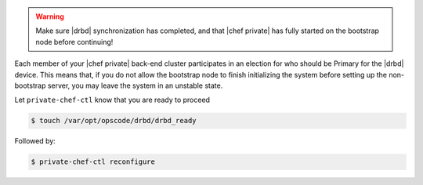 .. The contents of this file may be included in multiple topics.
.. This file should not be changed in a way that hinders its ability to appear in multiple documentation sets.

.. warning:: Make sure |drbd| synchronization has completed, and that |chef private| has fully started on the bootstrap node before continuing!

Each member of your |chef private| back-end cluster participates in an election for who should be Primary for the |drbd| device. This means that, if you do not allow the bootstrap node to finish initializing the system before setting up the non-bootstrap server, you may leave the system in an unstable state.

Let ``private-chef-ctl`` know that you are ready to proceed

.. code-block:: bash

   $ touch /var/opt/opscode/drbd/drbd_ready

Followed by:

.. code-block:: bash

   $ private-chef-ctl reconfigure
